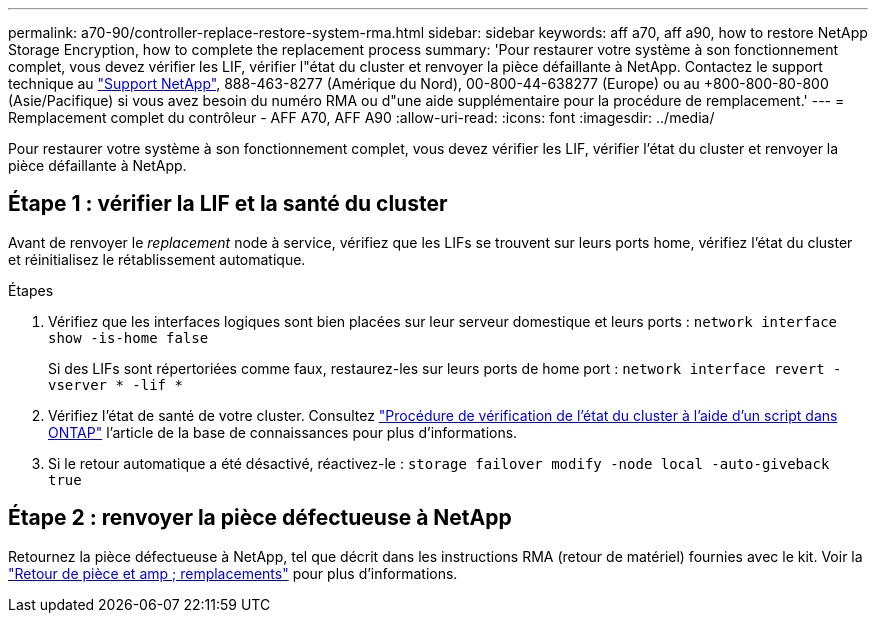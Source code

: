---
permalink: a70-90/controller-replace-restore-system-rma.html 
sidebar: sidebar 
keywords: aff a70, aff a90, how to restore NetApp Storage Encryption, how to complete the replacement process 
summary: 'Pour restaurer votre système à son fonctionnement complet, vous devez vérifier les LIF, vérifier l"état du cluster et renvoyer la pièce défaillante à NetApp. Contactez le support technique au https://mysupport.netapp.com/site/global/dashboard["Support NetApp"], 888-463-8277 (Amérique du Nord), 00-800-44-638277 (Europe) ou au +800-800-80-800 (Asie/Pacifique) si vous avez besoin du numéro RMA ou d"une aide supplémentaire pour la procédure de remplacement.' 
---
= Remplacement complet du contrôleur - AFF A70, AFF A90
:allow-uri-read: 
:icons: font
:imagesdir: ../media/


[role="lead"]
Pour restaurer votre système à son fonctionnement complet, vous devez vérifier les LIF, vérifier l'état du cluster et renvoyer la pièce défaillante à NetApp.



== Étape 1 : vérifier la LIF et la santé du cluster

Avant de renvoyer le _replacement_ node à service, vérifiez que les LIFs se trouvent sur leurs ports home, vérifiez l'état du cluster et réinitialisez le rétablissement automatique.

.Étapes
. Vérifiez que les interfaces logiques sont bien placées sur leur serveur domestique et leurs ports : `network interface show -is-home false`
+
Si des LIFs sont répertoriées comme faux, restaurez-les sur leurs ports de home port : `network interface revert -vserver * -lif *`

. Vérifiez l'état de santé de votre cluster. Consultez https://kb.netapp.com/on-prem/ontap/Ontap_OS/OS-KBs/How_to_perform_a_cluster_health_check_with_a_script_in_ONTAP["Procédure de vérification de l'état du cluster à l'aide d'un script dans ONTAP"^] l'article de la base de connaissances pour plus d'informations.
. Si le retour automatique a été désactivé, réactivez-le : `storage failover modify -node local -auto-giveback true`




== Étape 2 : renvoyer la pièce défectueuse à NetApp

Retournez la pièce défectueuse à NetApp, tel que décrit dans les instructions RMA (retour de matériel) fournies avec le kit. Voir la https://mysupport.netapp.com/site/info/rma["Retour de pièce et amp ; remplacements"] pour plus d'informations.
